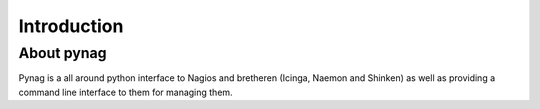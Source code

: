 ************
Introduction
************

.. sectionauthor:: Tomas Edwardsson <tommi at tommi.org>

About pynag
===========
Pynag is a all around python interface to Nagios and bretheren (Icinga, Naemon and Shinken) as well as providing a command line interface to them for managing them.


